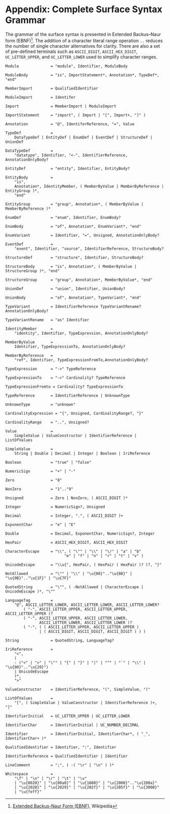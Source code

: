 #+LANGUAGE: en
#+STARTUP: overview hidestars inlineimages entitiespretty

* <<app:syntax>>Appendix: Complete Surface Syntax Grammar

The grammar of the surface syntax is presented in Extended Backus–Naur form (EBNF)[fn:ebnf]. The addition of a character literal
range operation =..= reduces the number of single character alternatives for clarity. There are also a set of pre-defined
terminals such as =ASCII_DIGIT=, =ASCII_HEX_DIGIT=, =UC_LETTER_UPPER=, and =UC_LETTER_LOWER= used to simplify character ranges.

#+BEGIN_SRC ebnf
Module              = "module", Identifier, ModuleBody

ModuleBody          = "is", ImportStatement*, Annotation*, TypeDef*, "end"

MemberImport        = QualifiedIdentifier

ModuleImport        = Identifer

Import              = MemberImport | ModuleImport

ImportStatement     = "import", ( Import | "[", Import+, "]" )

Annotation          = "@", IdentiferReference, "=", Value

TypeDef             =
    DataTypeDef | EntityDef | EnumDef | EventDef | StructureDef | UnionDef

DataTypeDef         =
    "datatype", Identifier, "<-", IdentifierReference, AnnotationOnlyBody?

EntityDef           = "entity", Identifier, EntityBody?

EntityBody          =
    "is",
    Annotation*, IdentityMember, ( MemberByValue | MemberByReference | EntityGroup )*,
    "end"

EntityGroup         = "group", Annotation*, ( MemberByValue | MemberByReference )*

EnumDef             = "enum", Identifier, EnumBody?

EnumBody            = "of", Annotation*, EnumVariant*, "end"

EnumVariant         = Identifier, "=", Unsigned, AnnotationOnlyBody?

EventDef            =
    "event", Identifier, "source", IdentifierReference, StructureBody?

StructureDef        = "structure", Identifier, StructureBody?

StructureBody       = "is", Annotation*, ( MemberByValue | StructureGroup )*, "end"

StructureGroup      = "group", Annotation*, MemberByValue*, "end"

UnionDef            = "union", Identifier, UnionBody?

UnionBody           = "of", Annotation*, TypeVariant*, "end"

TypeVariant         = IdentifierReference TypeVariantRename? AnnotationOnlyBody?

TypeVariantRename   = "as" Identifier

IdentityMember      =
    "identity", Identifier, TypeExpression, AnnotationOnlyBody?

MemberByValue       =
    Identifier, TypeExpressionTo, AnnotationOnlyBody?

MemberByReference   =
    "ref", Identifier, TypeExpressionFromTo,AnnotationOnlyBody?

TypeExpression      = "->" TypeReference

TypeExpressionTo    = "->" Cardinality? TypeReference

TypeExpressionFromto = Cardinality? TypeExpressionTo

TypeReference       = IdentifierReference | UnknownType

UnknownType         = "unknown"

CardinalityExpression = "{", Unsigned, CardinalityRange?, "}"

CardinalityRange    = "..", Unsigned?

Value               =
    SimpleValue | ValueConstructor | IdentifierReference | ListOfValues

SimpleValue         =
    String | Double | Decimal | Integer | Boolean | IriReference

Boolean             = "true" | "false"

NumericSign         = "+" | "-"

Zero                = "0"

NonZero             = "1".."9"

Unsigned            = Zero | NonZero, ( ASCII_DIGIT )*

Integer             = NumericSign?, Unsigned

Decimal             = Integer, ".", ( ASCII_DIGIT )+

ExponentChar        = "e" | "E"

Double              = Decimal, ExponentChar, NumericSign?, Integer

HexPair             = ASCII_HEX_DIGIT, ASCII_HEX_DIGIT

CharacterEscape     = "\\", ( "\"" | "\\" | "\/" | "a" | "b"
                          "e" | "f" | "n" | "r" | "t" | "v" )

UnicodeEscape       = "\\u{", HexPair, ( HexPair ( HexPair )? )?, "}"

NotAllowed          = "\"" | "\\" | "\u{00}".."\u{08}" | "\u{0B}".."\u{1F}" | "\u{7F}"

QuotedString        = "\"", ( -NotAllowed | CharacterEscape | UnicodeEscape )*, "\""

LanguageTag         =
    "@", ASCII_LETTER_LOWER, ASCII_LETTER_LOWER, ASCII_LETTER_LOWER?
        ( "-", ASCII_LETTER_UPPER, ASCII_LETTER_UPPER, ASCII_LETTER_UPPER )?
        ( "-", ASCII_LETTER_UPPER, ASCII_LETTER_LOWER,
               ASCII_LETTER_LOWER, ASCII_LETTER_LOWER )?
        ( "-", ( ( ASCII_LETTER_UPPER, ASCII_LETTER_UPPER )
               | ( ASCII_DIGIT, ASCII_DIGIT, ASCII_DIGIT ) ) )

String              = QuotedString, LanguageTag?

IriReference        =
    "<",
    (
    - ("<" | ">" | "\"" | "{" | "}" | "|" | "^" | "`" | "\\" | "\u{00}".."\u{20}")
    | UnicodeEscape
    )*,
    ">"

ValueConstructor    = IdentifierReference, "(", SimpleValue, ")"

ListOfValues        =
    "[", ( SimpleValue | ValueConstructor | IdentifierReference )+, "]"

IdentifierInitial   = UC_LETTER_UPPER | UC_LETTER_LOWER

IdentifierChar      = IdentifierInitial | UC_NUMBER_DECIMAL

Identifier          = IdentifierInitial, IdentifierChar*, ( "_", IdentifierChar+ )*

QualifiedIdentifier = Identifier, ":", Identifier

IdentifierReference = QualifiedIdentifier | Identifier

LineComment         = ";", ( -( "\r" | "\n" ) )*

Whitespace          =
    "\f" | "\n" | "\r" | "\t" | "\v"
    | "\u{0020}" | "\u{00a0}" | "\u{1680}" | "\u{2000}".."\u{200a}"
    | "\u{2028}" | "\u{2029}" | "\u{202f}" | "\u{205f}" | "\u{3000}"
    | "\u{feff}"
#+END_SRC

# ----- Footnotes

[fn:ebnf] [[https://en.wikipedia.org/wiki/Extended_Backus%E2%80%93Naur_form][Extended Backus-Naur Form (EBNF)]], Wikipedia
